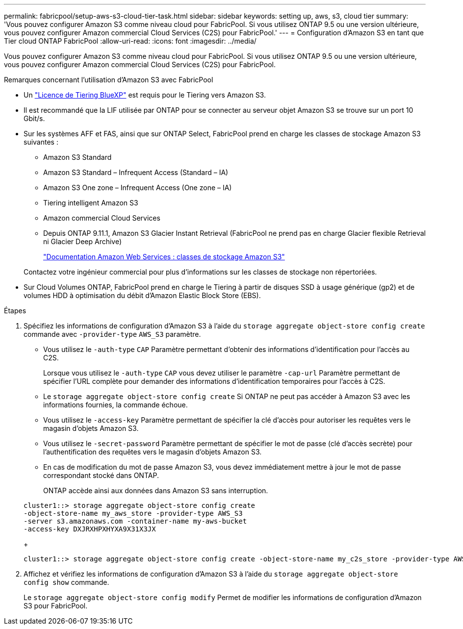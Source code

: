 ---
permalink: fabricpool/setup-aws-s3-cloud-tier-task.html 
sidebar: sidebar 
keywords: setting up, aws, s3, cloud tier 
summary: 'Vous pouvez configurer Amazon S3 comme niveau cloud pour FabricPool. Si vous utilisez ONTAP 9.5 ou une version ultérieure, vous pouvez configurer Amazon commercial Cloud Services (C2S) pour FabricPool.' 
---
= Configuration d'Amazon S3 en tant que Tier cloud ONTAP FabricPool
:allow-uri-read: 
:icons: font
:imagesdir: ../media/


[role="lead"]
Vous pouvez configurer Amazon S3 comme niveau cloud pour FabricPool. Si vous utilisez ONTAP 9.5 ou une version ultérieure, vous pouvez configurer Amazon commercial Cloud Services (C2S) pour FabricPool.

.Remarques concernant l'utilisation d'Amazon S3 avec FabricPool
* Un link:https://bluexp.netapp.com/cloud-tiering["Licence de Tiering BlueXP"] est requis pour le Tiering vers Amazon S3.
* Il est recommandé que la LIF utilisée par ONTAP pour se connecter au serveur objet Amazon S3 se trouve sur un port 10 Gbit/s.
* Sur les systèmes AFF et FAS, ainsi que sur ONTAP Select, FabricPool prend en charge les classes de stockage Amazon S3 suivantes :
+
** Amazon S3 Standard
** Amazon S3 Standard – Infrequent Access (Standard – IA)
** Amazon S3 One zone – Infrequent Access (One zone – IA)
** Tiering intelligent Amazon S3
** Amazon commercial Cloud Services
** Depuis ONTAP 9.11.1, Amazon S3 Glacier Instant Retrieval (FabricPool ne prend pas en charge Glacier flexible Retrieval ni Glacier Deep Archive)
+
https://aws.amazon.com/s3/storage-classes/["Documentation Amazon Web Services : classes de stockage Amazon S3"]



+
Contactez votre ingénieur commercial pour plus d'informations sur les classes de stockage non répertoriées.

* Sur Cloud Volumes ONTAP, FabricPool prend en charge le Tiering à partir de disques SSD à usage générique (gp2) et de volumes HDD à optimisation du débit d'Amazon Elastic Block Store (EBS).


.Étapes
. Spécifiez les informations de configuration d'Amazon S3 à l'aide du `storage aggregate object-store config create` commande avec `-provider-type` `AWS_S3` paramètre.
+
** Vous utilisez le `-auth-type` `CAP` Paramètre permettant d'obtenir des informations d'identification pour l'accès au C2S.
+
Lorsque vous utilisez le `-auth-type` `CAP` vous devez utiliser le paramètre `-cap-url` Paramètre permettant de spécifier l'URL complète pour demander des informations d'identification temporaires pour l'accès à C2S.

** Le `storage aggregate object-store config create` Si ONTAP ne peut pas accéder à Amazon S3 avec les informations fournies, la commande échoue.
** Vous utilisez le `-access-key` Paramètre permettant de spécifier la clé d'accès pour autoriser les requêtes vers le magasin d'objets Amazon S3.
** Vous utilisez le `-secret-password` Paramètre permettant de spécifier le mot de passe (clé d'accès secrète) pour l'authentification des requêtes vers le magasin d'objets Amazon S3.
** En cas de modification du mot de passe Amazon S3, vous devez immédiatement mettre à jour le mot de passe correspondant stocké dans ONTAP.
+
ONTAP accède ainsi aux données dans Amazon S3 sans interruption.

+
[listing]
----
cluster1::> storage aggregate object-store config create
-object-store-name my_aws_store -provider-type AWS_S3
-server s3.amazonaws.com -container-name my-aws-bucket
-access-key DXJRXHPXHYXA9X31X3JX
----
+
[listing]
----
cluster1::> storage aggregate object-store config create -object-store-name my_c2s_store -provider-type AWS_S3 -auth-type CAP -cap-url https://123.45.67.89/api/v1/credentials?agency=XYZ&mission=TESTACCT&role=S3FULLACCESS -server my-c2s-s3server-fqdn -container my-c2s-s3-bucket
----


. Affichez et vérifiez les informations de configuration d'Amazon S3 à l'aide du `storage aggregate object-store config show` commande.
+
Le `storage aggregate object-store config modify` Permet de modifier les informations de configuration d'Amazon S3 pour FabricPool.


